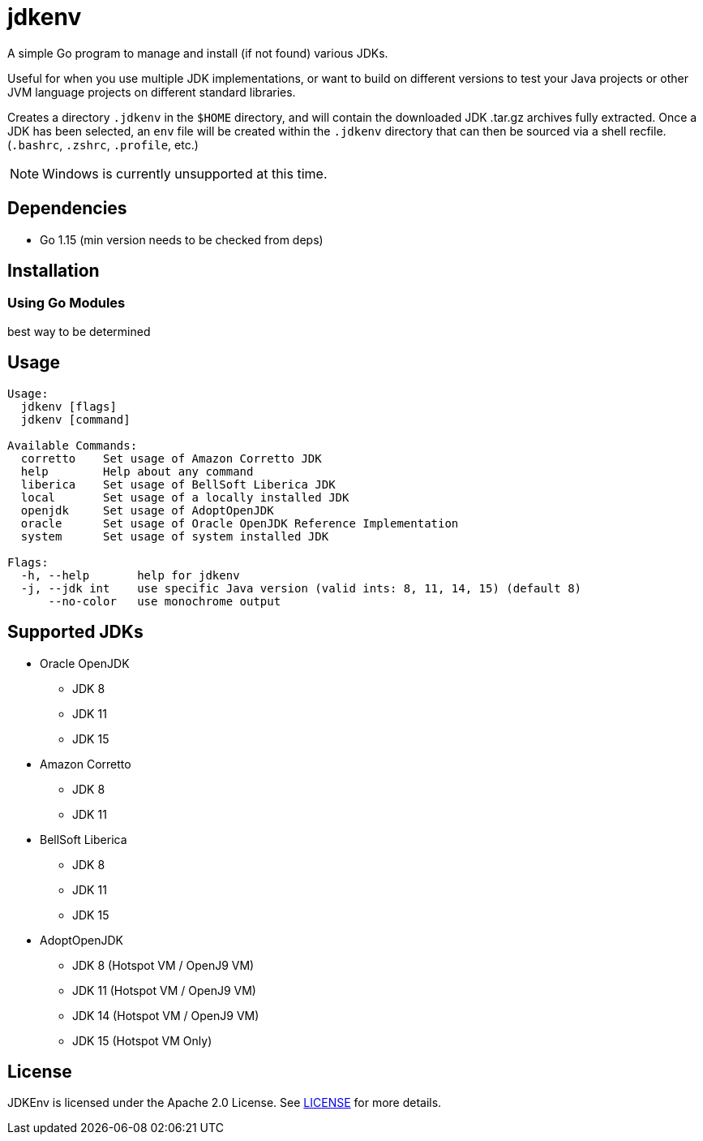 = jdkenv

A simple Go program to manage and install (if not found) various JDKs.

Useful for when you use multiple JDK implementations, or want to build on different versions to test your
Java projects or other JVM language projects on different standard libraries.

Creates a directory `.jdkenv` in the `$HOME` directory, and will contain the downloaded JDK .tar.gz archives
fully extracted. Once a JDK has been selected, an `env` file will be created within the `.jdkenv` directory
that can then be sourced via a shell recfile. (`.bashrc`, `.zshrc`, `.profile`, etc.)

// A GUI will be available soon.

NOTE: Windows is currently unsupported at this time.

== Dependencies
- Go 1.15 (min version needs to be checked from deps)
// - GTK3 Library and Development files (>= 3.12)

== Installation
=== Using Go Modules
best way to be determined
// Run `go get github.com/aurumcodex/jdkenv`

== Usage
----
Usage:
  jdkenv [flags]
  jdkenv [command]

Available Commands:
  corretto    Set usage of Amazon Corretto JDK
  help        Help about any command
  liberica    Set usage of BellSoft Liberica JDK
  local       Set usage of a locally installed JDK
  openjdk     Set usage of AdoptOpenJDK
  oracle      Set usage of Oracle OpenJDK Reference Implementation
  system      Set usage of system installed JDK

Flags:
  -h, --help       help for jdkenv
  -j, --jdk int    use specific Java version (valid ints: 8, 11, 14, 15) (default 8)
      --no-color   use monochrome output
----

== Supported JDKs
- Oracle OpenJDK
** JDK 8
** JDK 11
** JDK 15

- Amazon Corretto
** JDK 8
** JDK 11

- BellSoft Liberica
** JDK 8
** JDK 11
** JDK 15

- AdoptOpenJDK
** JDK 8  (Hotspot VM / OpenJ9 VM)
** JDK 11 (Hotspot VM / OpenJ9 VM)
** JDK 14 (Hotspot VM / OpenJ9 VM)
** JDK 15 (Hotspot VM Only)

== License
JDKEnv is licensed under the Apache 2.0 License.
See link:LICENSE[LICENSE] for more details.